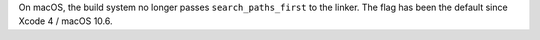 On macOS, the build system no longer passes ``search_paths_first`` to the
linker. The flag has been the default since Xcode 4 / macOS 10.6.
